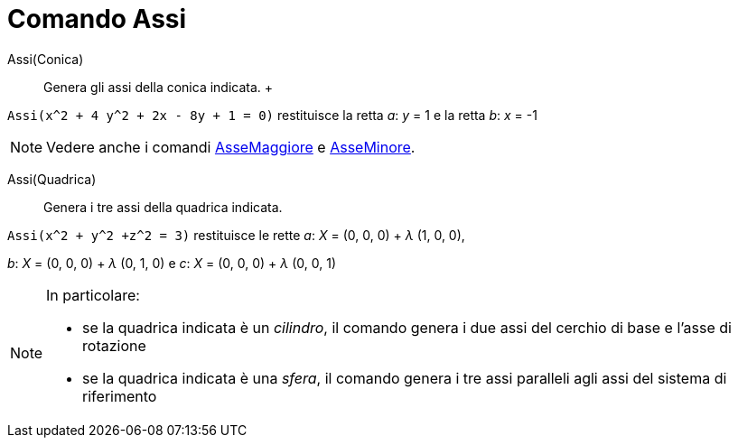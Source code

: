 = Comando Assi

Assi(Conica)::
  Genera gli assi della conica indicata.
  +

[EXAMPLE]
====

`++Assi(x^2 + 4 y^2 + 2x - 8y + 1 = 0)++` restituisce la retta _a_: _y_ = 1 e la retta _b_: _x_ = -1

====

[NOTE]
====

Vedere anche i comandi xref:/commands/AsseMaggiore.adoc[AsseMaggiore] e xref:/commands/AsseMinore.adoc[AsseMinore].

====

Assi(Quadrica)::
  Genera i tre assi della quadrica indicata.

[EXAMPLE]
====

`++Assi(x^2 + y^2 +z^2 = 3)++` restituisce le rette _a_: _X_ = (0, 0, 0) + _λ_ (1, 0, 0),

_b_: _X_ = (0, 0, 0) + _λ_ (0, 1, 0) e _c_: _X_ = (0, 0, 0) + _λ_ (0, 0, 1)

====

[NOTE]
====

In particolare:

* se la quadrica indicata è un _cilindro_, il comando genera i due assi del cerchio di base e l'asse di rotazione
* se la quadrica indicata è una _sfera_, il comando genera i tre assi paralleli agli assi del sistema di riferimento

====

